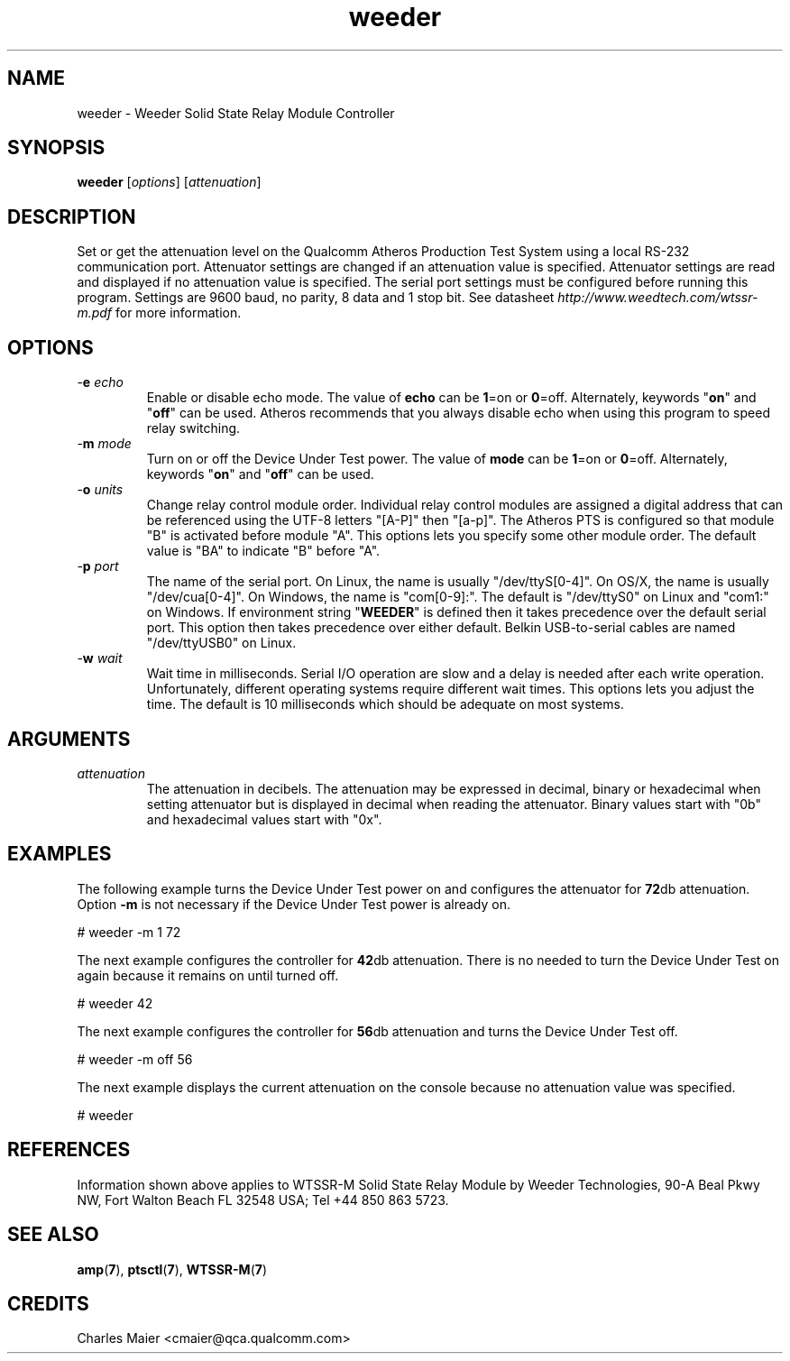 .TH weeder 1 "April 2013" "open-plc-utils-0.0.2" "Qualcomm Atheros Open Powerline Toolkit"

.SH NAME
weeder - Weeder Solid State Relay Module Controller 

.SH SYNOPSIS
.BR weeder
.RI [ options ]
.RI [ attenuation ]

.SH DESCRIPTION
Set or get the attenuation level on the Qualcomm Atheros Production Test System using a local RS-232 communication port.
Attenuator settings are changed if an attenuation value is specified.
Attenuator settings are read and displayed if no attenuation value is specified.
The serial port settings must be configured before running this program.
Settings are 9600 baud, no parity, 8 data and 1 stop bit.
See datasheet \fIhttp://www.weedtech.com/wtssr-m.pdf\fR for more information.

.SH OPTIONS

.TP
-\fBe\fI echo\fR
Enable or disable echo mode.
The value of \fBecho\fR can be \fB1\fR=on or \fB0\fR=off.
Alternately, keywords "\fBon\fR" and "\fBoff\fR" can be used.
Atheros recommends that you always disable echo when using this program to speed relay switching.

.TP
-\fBm\fI mode\fR
Turn on or off the Device Under Test power.
The value of \fBmode\fR can be \fB1\fR=on or \fB0\fR=off.
Alternately, keywords "\fBon\fR" and "\fBoff\fR" can be used.

.TP
-\fBo\fI units\fR
Change relay control module order.
Individual relay control modules are assigned a digital address that can be referenced using the UTF-8 letters "[A-P]" then "[a-p]".
The Atheros PTS is configured so that module "B" is activated before module "A".
This options lets you specify some other module order.
The default value is "BA" to indicate "B" before "A".

.TP
-\fBp\fI port\fR
The name of the serial port.
On Linux, the name is usually "/dev/ttyS[0-4]".
On OS/X, the name is usually "/dev/cua[0-4]".
On Windows, the name is "com[0-9]:".
The default is "/dev/ttyS0" on Linux and "com1:" on Windows.
If environment string "\fBWEEDER\fR" is defined then it takes precedence over the default serial port.
This option then takes precedence over either default.
Belkin USB-to-serial cables are named "/dev/ttyUSB0" on Linux.

.TP
-\fBw\fI wait\fR
Wait time in milliseconds.
Serial I/O operation are slow and a delay is needed after each write operation.
Unfortunately, different operating systems require different wait times.
This options lets you adjust the time.
The default is 10 milliseconds which should be adequate on most systems.

.SH ARGUMENTS

.TP
.IR attenuation
The attenuation in decibels.
The attenuation may be expressed in decimal, binary or hexadecimal when setting attenuator but is displayed in decimal when reading the attenuator.
Binary values start with "0b" and hexadecimal values start with "0x".

.SH EXAMPLES
The following example turns the Device Under Test power on and configures the attenuator for \fB72\fRdb attenuation.
Option \fB-m\fR is not necessary if the Device Under Test power is already on.

.PP
   # weeder -m 1 72

.PP
The next example configures the controller for \fB42\fRdb attenuation.
There is no needed to turn the Device Under Test on again because it remains on until turned off.

.PP
   # weeder 42

.PP
The next example configures the controller for \fB56\fRdb attenuation and turns the Device Under Test off.

.PP
   # weeder -m off 56

.PP
The next example displays the current attenuation on the console because no attenuation value was specified.

.PP
   # weeder

.PP

.SH REFERENCES
Information shown above applies to WTSSR-M Solid State Relay Module by Weeder Technologies, 90-A Beal Pkwy NW, Fort Walton Beach FL 32548 USA; Tel +44 850 863 5723.

.SH SEE ALSO
.BR amp ( 7 ),
.BR ptsctl ( 7 ),
.BR WTSSR-M ( 7 )

.SH CREDITS
 Charles Maier <cmaier@qca.qualcomm.com>

